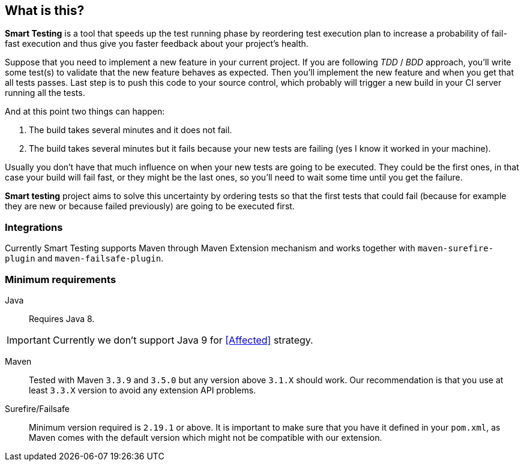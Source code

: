 == What is this?

*Smart Testing* is a tool that speeds up the test running phase by reordering test execution plan to increase a probability of
fail-fast execution and thus give you faster feedback about your project's health.

Suppose that you need to implement a new feature in your current project.
If you are following _TDD_ / _BDD_ approach, you'll write some test(s) to validate that the new feature behaves as expected.
Then you'll implement the new feature and when you get that all tests passes. Last step is to push this code to your source
control, which probably will trigger a new build in your CI server running all the tests.

And at this point two things can happen:

. The build takes several minutes and it does not fail.
. The build takes several minutes but it fails because your new tests are failing (yes I know it worked in your machine).

Usually you don't have that much influence on when your new tests are going to be executed.
They could be the first ones, in that case your build will fail fast, or they might be the last ones, so you'll need to
wait some time until you get the failure.

*Smart testing* project aims to solve this uncertainty by ordering tests so that the first tests that could fail (because for example they
are new or because failed previously) are going to be executed first.


=== Integrations

Currently Smart Testing supports Maven through Maven Extension mechanism and works together with `maven-surefire-plugin`
and `maven-failsafe-plugin`.

=== Minimum requirements

Java:: Requires Java 8.

IMPORTANT: Currently we don't support Java 9 for <<Affected>> strategy.

Maven:: Tested with Maven `3.3.9` and `3.5.0` but any version above `3.1.X` should work. Our recommendation is that you
use at least `3.3.X` version to avoid any extension API problems.

Surefire/Failsafe:: Minimum version required is `2.19.1` or above. It is important to make sure that you have it defined
in your `pom.xml`, as Maven comes with the default version which might not be compatible with our extension.

